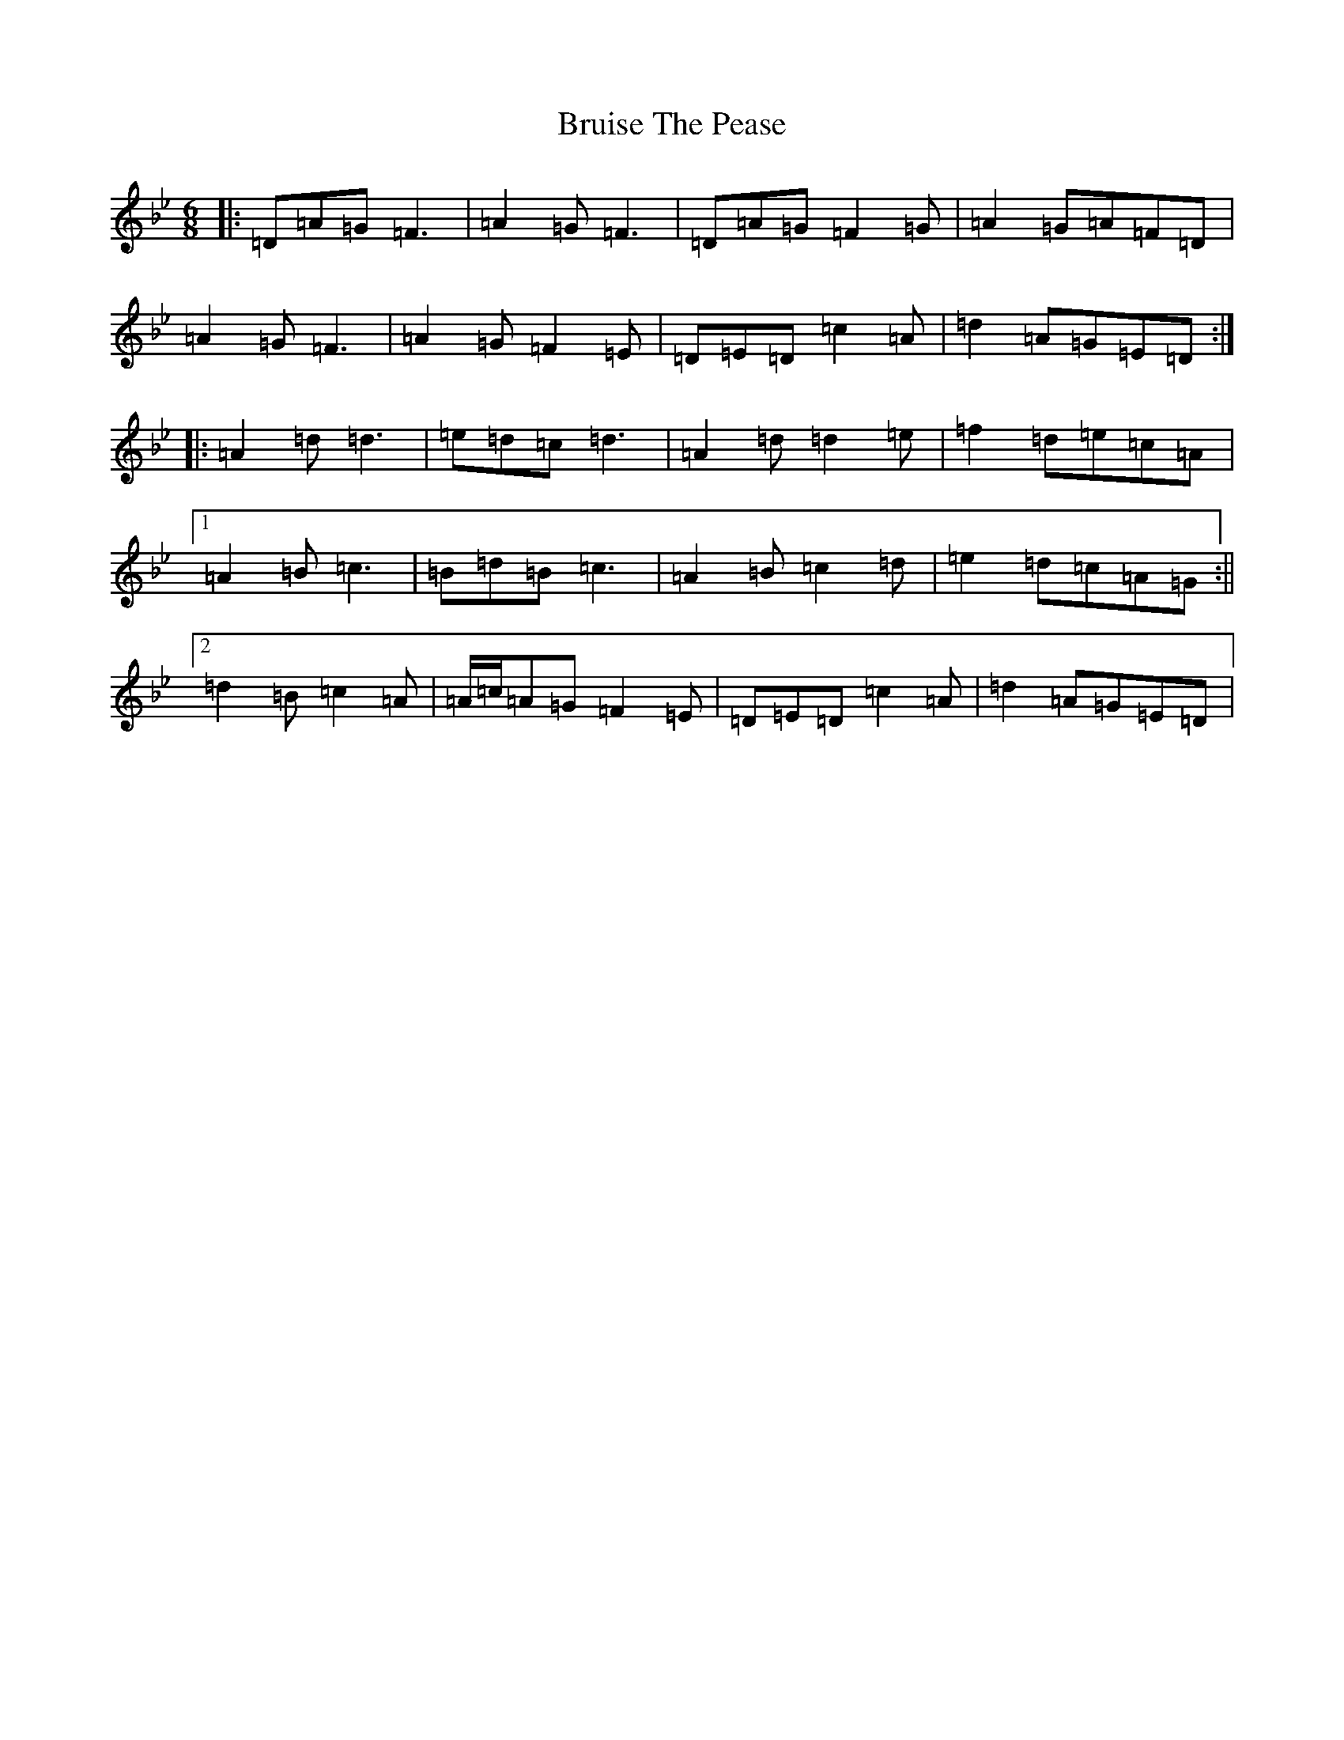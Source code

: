 X: 2758
T: Bruise The Pease
S: https://thesession.org/tunes/8764#setting19672
Z: D Dorian
R: jig
M:6/8
L:1/8
K: C Dorian
|:=D=A=G=F3|=A2=G=F3|=D=A=G=F2=G|=A2=G=A=F=D|=A2=G=F3|=A2=G=F2=E|=D=E=D=c2=A|=d2=A=G=E=D:||:=A2=d=d3|=e=d=c=d3|=A2=d=d2=e|=f2=d=e=c=A|1=A2=B=c3|=B=d=B=c3|=A2=B=c2=d|=e2=d=c=A=G:||2=d2=B=c2=A|=A/2=c/2=A=G=F2=E|=D=E=D=c2=A|=d2=A=G=E=D|